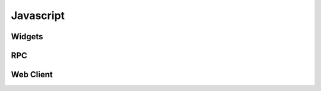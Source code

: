 ==========
Javascript
==========

Widgets
=======

RPC
===

.. _reference/javascript/client:

Web Client
==========

